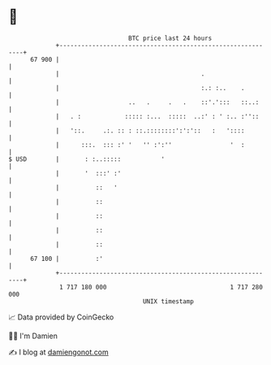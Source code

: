 * 👋

#+begin_example
                                    BTC price last 24 hours                    
                +------------------------------------------------------------+ 
         67 900 |                                                            | 
                |                                       .                    | 
                |                                       :.: :..    .         | 
                |                   ..   .     .   .    ::'.':::   ::..:     | 
                |   . :            ::::: :...  :::::  ..:' : ' :.. :''::     | 
                |   '::.     .:. :: : ::.::::::::':':'::   :   '::::         | 
                |      :::.  ::: :' '   '' :':''                '  :         | 
   $ USD        |       : :..:::::           '                               | 
                |       '  :::' :'                                           | 
                |          ::   '                                            | 
                |          ::                                                | 
                |          ::                                                | 
                |          ::                                                | 
                |          ::                                                | 
         67 100 |          :'                                                | 
                +------------------------------------------------------------+ 
                 1 717 180 000                                  1 717 280 000  
                                        UNIX timestamp                         
#+end_example
📈 Data provided by CoinGecko

🧑‍💻 I'm Damien

✍️ I blog at [[https://www.damiengonot.com][damiengonot.com]]
